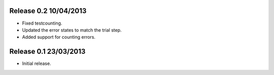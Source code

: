 Release 0.2 10/04/2013
----------------------

* Fixed testcounting.
* Updated the error states to match the trial step.
* Added support for counting errors.

Release 0.1 23/03/2013
----------------------

* Initial release.
